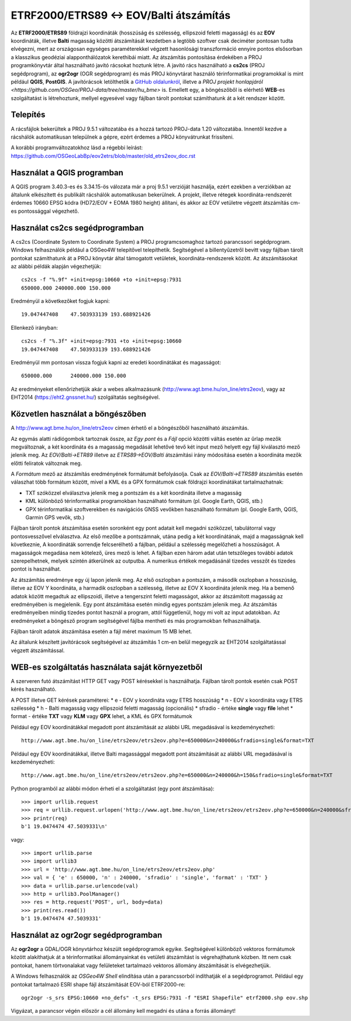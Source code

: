 ETRF2000/ETRS89 <-> EOV/Balti átszámítás
========================================

Az **ETRF2000/ETRS89** földrajzi koordináták (hosszúság és szélesség,
ellipszoid feletti magasság) és az **EOV** koordináták, illetve **Balti**
magasság közötti átszámítását kezdetben a legtöbb szoftver csak deciméter pontosan
tudta elvégezni, mert az országosan egységes paraméterekkel végzett
hasonlósági transzformáció ennyire pontos elsősorban a klasszikus geodéziai 
alapponthálózatok kerethibái miatt. Az átszámítás pontosítása érdekében a PROJ
programkönyvtár által 
használható javító rácsokat hoztunk létre. A javító rács használható a **cs2cs**
(PROJ segédprogram), az **ogr2ogr** (OGR segédprogram) és más PROJ könyvtárat
használó térinformatikai programokkal is mint például **QGIS**, **PostGIS**.
A javítórácsok letölthetők a `GitHub oldalunkról 
<https://github.com/OSGeoLabBp/eov2etrs>`_, illetve a `PROJ projekt honlapjáról
<https://github.com/OSGeo/PROJ-data/tree/master/hu_bme>` is.
Emellett egy, a böngészőből is elérhető **WEB**-es szolgáltatást is létrehoztunk,
mellyel egyesével vagy fájlban tárolt pontokat számíthatunk át a két rendszer 
között.

Telepítés
---------

A rácsfájlok bekerültek a PROJ 9.5.1 változatába és a hozzá tartozó PROJ-data
1.20 változatába. Innentől kezdve a rácshálók automatikusan települnek a gépre,
ezért érdemes a PROJ könyvátrunkat frissíteni.

A korábbi programváltozatokhoz lásd a régebbi leírást: 
https://github.com/OSGeoLabBp/eov2etrs/blob/master/old_etrs2eov_doc.rst

Használat a QGIS programban
---------------------------

A QGIS program 3.40.3-es és 3.34.15-ös válozata már a proj 9.5.1 verzióját használja, ezért
ezekben a verziókban az általunk elkészített és publikált rácshálók
automatikusan bekerülnek. A projekt, illetve rétegek koordináta-rendszerét
érdemes 10660 EPSG kódra (HD72/EOV + EOMA 1980 height) állítani, és akkor az EOV vetületre végzett átszámítás
cm-es pontossággal végezhető.

Használat cs2cs segédprogramban
-------------------------------

A cs2cs (Coordinate System to Coordinate System) a PROJ 
programcsomaghoz tartozó parancssori segédprogram.  Windows felhasználók
például a OSGeo4W telepítővel telepíthetik. Segítségével a billentyűzetről
bevitt vagy fájlban tárolt pontokat számíthatunk át a PROJ könyvtár által
támogatott vetületek, koordináta-rendszerek között. Az átszámításokat az alábbi
példák alapján végezhetjük::

    cs2cs -f "%.9f" +init=epsg:10660 +to +init=epsg:7931
    650000.000 240000.000 150.000

Eredményül a következőket fogjuk kapni::

    19.047447408    47.503933139 193.688921426

Ellenkező irányban::

    cs2cs -f "%.3f" +init=epsg:7931 +to +init=epsg:10660
    19.047447408    47.503933139 193.688921426

Eredményül mm pontosan vissza fogjuk kapni az eredeti koordinátákat és magasságot::

    650000.000      240000.000 150.000

Az eredményeket ellenőrizhetjük akár a webes alkalmazásunk (http://www.agt.bme.hu/on_line/etrs2eov),
vagy az EHT2014 (https://eht2.gnssnet.hu/) szolgáltatás segítségével.

Közvetlen használat a böngészőben
---------------------------------

A http://www.agt.bme.hu/on_line/etrs2eov címen érhető el a böngészőből
használható átszámítás.

.. image:: images/single.png
   :align: right

Az egymás alatti rádiógombok tartoznak össze, az *Egy pont* és a *Fájl*
opció közötti váltás esetén az űrlap mezők megváltoznak, a két koordináta és a
magasság megadását lehetővé tevő két input mező helyett egy fájl kiválasztó
mező jelenik meg. Az *EOV/Balti->ETR89* illetve az *ETRS89->EOV/Balti*
átszámítási irány módosítása esetén a koordináta mezők előtti feliratok
változnak meg.

A *Formátum* mező az átszámítás eredményének formátumát befolyásolja. Csak az 
*EOV/Balti->ETRS89* átszámítás esetén válaszhat több formátum között, mivel a
KML és a GPX formátumok csak földrajzi koordinátákat tartalmazhatnak:

* TXT szóközzel elválasztva jelenik meg a pontszám és a két koordináta illetve a magasság
* KML különböző térinformatikai programokban használható formátum (pl. Google Earth, QGIS, stb.)
* GPX térinformatikai szoftverekben és navigációs GNSS vevőkben használható formátum (pl. Google Earth, QGIS, Garmin GPS vevők, stb.)

Fájlban tárolt pontok átszámítása esetén soronként egy pont adatait kell
megadni szóközzel, tabulátorral vagy pontosvesszővel elválasztva.
Az első mezőbe a pontszámnak, utána pedig a két koordinátának, majd a
magasságnak kell következnie,
A koordináták sorrendje felcserélhető a fájlban, például a szélesség megelőzheti
a hosszúságot. A magasságok megadása nem kötelező, üres mező is lehet. A
fájlban ezen három adat után tetszőleges további adatok szerepelhetnek, 
melyek szintén átkerülnek az outputba.
A numerikus értékek megadásánál tizedes vesszőt és tizedes pontot is használhat.

Az átszámítás eredménye egy új lapon jelenik meg. Az első oszlopban a
pontszám, a második oszlopban a hosszúság, illetve az EOV Y koordináta, a
harmadik oszlopban a szélesség, illetve az EOV X koordináta jelenik meg. Ha a
bemenő adatok között megadtuk az ellipszoidi, illetve a tengerszint feletti
magasságot, akkor az átszámított magasság az eredményében is megjelenik.
Egy pont átszámítása esetén mindig egyes pontszám jelenik meg. Az átszámítás
eredményeiben mindig tizedes pontot használ a program, attól függetlenül, hogy
mi volt az input adatokban.
Az eredményeket a böngésző program segítségével fájlba mentheti és más
programokban felhasználhatja.

Fájlban tárolt adatok átszámítása esetén a fájl méret maximum 15 MB lehet.

Az általunk készített javítórácsok segítségével az átszámítás 1 cm-en belül
megegyzik az EHT2014 szolgáltatással végzett átszámítással.

WEB-es szolgáltatás használata saját környezetből
-------------------------------------------------

A szerveren futó átszámítást HTTP GET vagy POST kérésekkel is használhatja.
Fájlban tárolt pontok esetén csak POST kérés használható.

A POST illetve GET kérések paraméterei:
* e - EOV y koordináta vagy ETRS hosszúság
* n - EOV x koordináta vagy ETRS szélesség
* h - Balti magasság vagy ellipszoid feletti magasság (opcionális)
* sfradio - értéke **single** vagy **file** lehet
* format - értéke **TXT** vagy **KLM** vagy **GPX** lehet, a KML és GPX formátumok

Például egy EOV koordinátákkal megadott pont átszámítását az alábbi URL megadásával is kezdeményezheti::

    http://www.agt.bme.hu/on_line/etrs2eov/etrs2eov.php?e=650000&n=240000&sfradio=single&format=TXT

Például egy EOV koordinátákkal, illetve Balti magassággal megadott pont átszámítását az alábbi URL megadásával is kezdeményezheti::

    http://www.agt.bme.hu/on_line/etrs2eov/etrs2eov.php?e=650000&n=240000&h=150&sfradio=single&format=TXT

Python programból az alábbi módon érheti el a szolgáltatást (egy pont átszámítása):: 

    >>> import urllib.request
    >>> req = urllib.request.urlopen('http://www.agt.bme.hu/on_line/etrs2eov/etrs2eov.php?e=650000&n=240000&sfradio=single&format=TXT').read()
    >>> printr(req)
    b'1 19.0474474 47.5039331\n'

vagy::
    
    >>> import urllib.parse
    >>> import urllib3
    >>> url = 'http://www.agt.bme.hu/on_line/etrs2eov/etrs2eov.php'
    >>> val = { 'e' : 650000, 'n' : 240000, 'sfradio' : 'single', 'format' : 'TXT' }
    >>> data = urllib.parse.urlencode(val)
    >>> http = urllib3.PoolManager()
    >>> res = http.request('POST', url, body=data)
    >>> print(res.read())
    b'1 19.0474474 47.5039331'

Használat az ogr2ogr segédprogramban
------------------------------------

Az **ogr2ogr** a GDAL/OGR könyvtárhoz készült segédprogramok egyike. 
Segítségével különböző vektoros formátumok között alakíthatjuk át a 
térinformatikai állományainkat és vetületi átszámítást is végrehajthatunk 
közben. Itt nem csak pontokat, hanem törtvonalakat vagy felületeket 
tartalmazó vektoros állomány átszámítását is elvégezhetjük.

A Windows felhasználók az *OSGeo4W Shell* elindítása után a parancssorból
indíthatják el a segédprogramot.
Például egy pontokat tartalmazó ESRI shape fájl átszámítását EOV-ból ETRF2000-re::

    ogr2ogr -s_srs EPSG:10660 +no_defs" -t_srs EPSG:7931 -f "ESRI Shapefile" etrf2000.shp eov.shp

Vigyázat, a parancsor végén először a cél állomány kell megadni és utána a forrás állományt!
